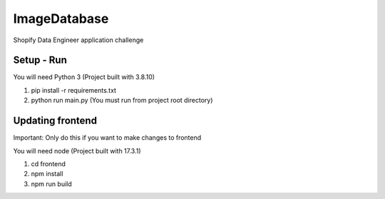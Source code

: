 ImageDatabase
=============
Shopify Data Engineer application challenge

Setup - Run
-----------
You will need Python 3 (Project built with 3.8.10)

1. pip install -r requirements.txt
2. python run main.py (You must run from project root directory)

Updating frontend
-----------------
Important: Only do this if you want to make changes to frontend

You will need node (Project built with 17.3.1)

1. cd frontend
2. npm install
3. npm run build

